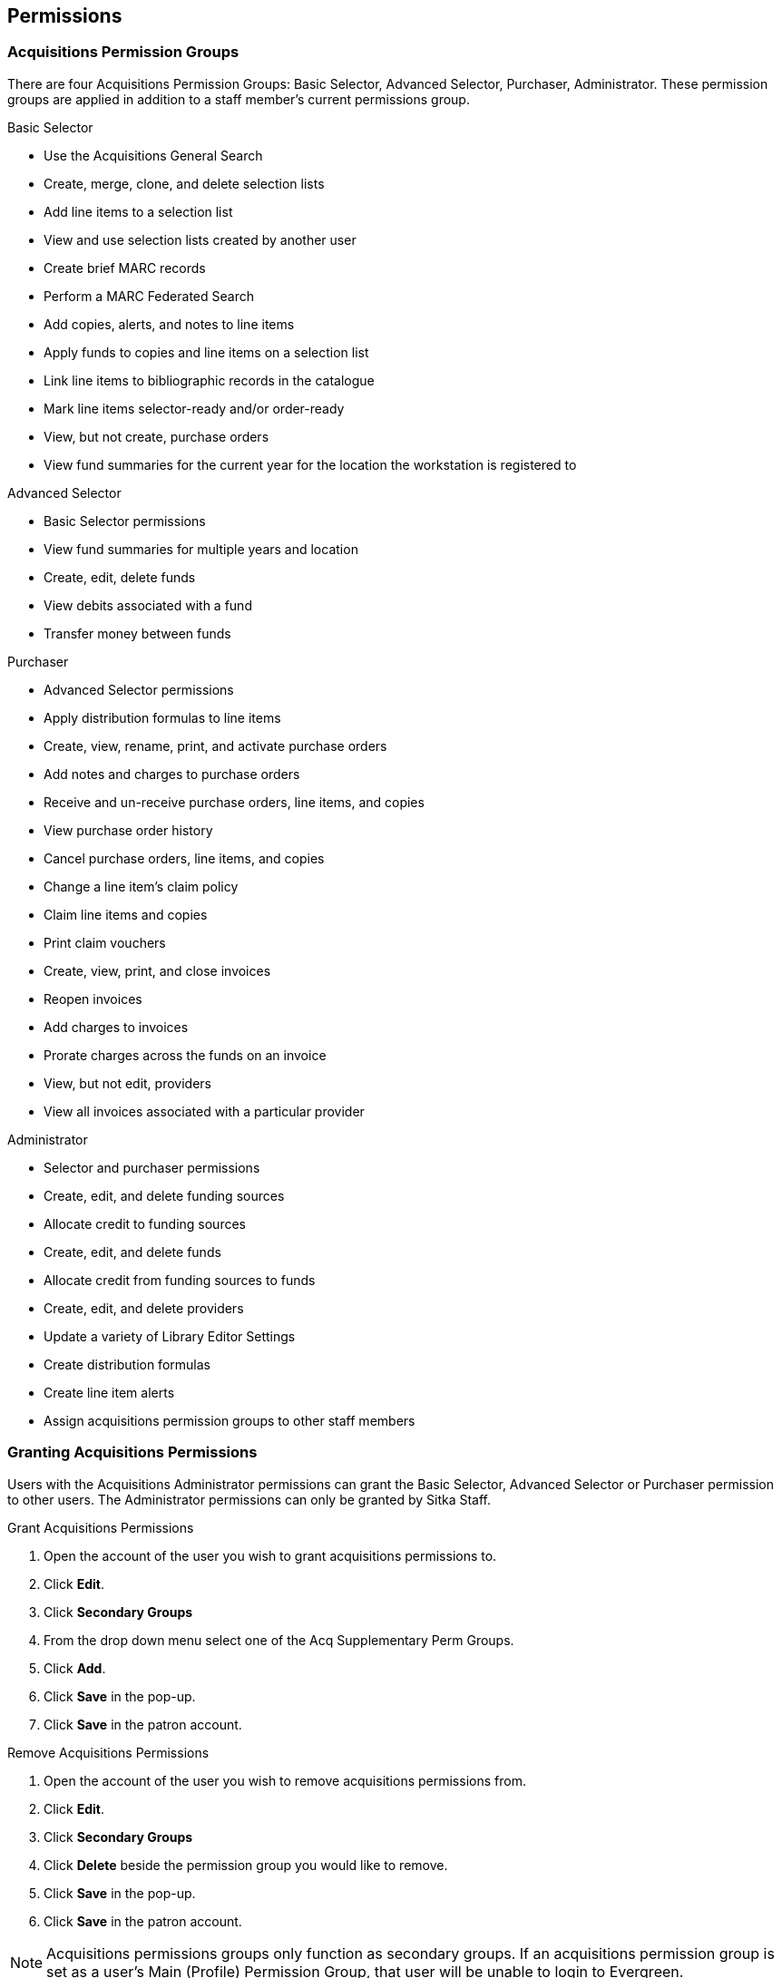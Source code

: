 Permissions
-----------

Acquisitions Permission Groups
~~~~~~~~~~~~~~~~~~~~~~~~~~~~~~

There are four Acquisitions Permission Groups: Basic Selector, Advanced Selector, Purchaser, Administrator. These permission groups are applied in addition to a staff member's current permissions group.

.Basic Selector
* Use the Acquisitions General Search
* Create, merge, clone, and delete selection lists
* Add line items to a selection list
* View and use selection lists created by another user
* Create brief MARC records
* Perform a MARC Federated Search
* Add copies, alerts, and notes to line items
* Apply funds to copies and line items on a selection list
* Link line items to bibliographic records in the catalogue
* Mark line items selector-ready and/or order-ready
* View, but not create, purchase orders
* View fund summaries for the current year for the location the workstation is registered to

.Advanced Selector
* Basic Selector permissions
* View fund summaries for multiple years and location
* Create, edit, delete funds
* View debits associated with a fund
* Transfer money between funds

.Purchaser
* Advanced Selector permissions
* Apply distribution formulas to line items
* Create, view, rename, print, and activate purchase orders
* Add notes and charges to purchase orders
* Receive and un-receive purchase orders, line items, and copies
* View purchase order history
* Cancel purchase orders, line items, and copies
* Change a line item's claim policy
* Claim line items and copies
* Print claim vouchers
* Create, view, print, and close invoices
* Reopen invoices
* Add charges to invoices
* Prorate charges across the funds on an invoice
* View, but not edit, providers
* View all invoices associated with a particular provider

.Administrator
* Selector and purchaser permissions
* Create, edit, and delete funding sources
* Allocate credit to funding sources
* Create, edit, and delete funds
* Allocate credit from funding sources to funds
* Create, edit, and delete providers
* Update a variety of Library Editor Settings
* Create distribution formulas
* Create line item alerts
* Assign acquisitions permission groups to other staff members

Granting Acquisitions Permissions
~~~~~~~~~~~~~~~~~~~~~~~~~~~~~~~~~

Users with the Acquisitions Administrator permissions can grant the Basic Selector, Advanced Selector or Purchaser permission to other users. The Administrator permissions can only be granted by Sitka Staff.

.Grant Acquisitions Permissions
. Open the account of the user you wish to grant acquisitions permissions to.
. Click *Edit*.
. Click *Secondary Groups*
. From the drop down menu select one of the Acq Supplementary Perm Groups.
. Click *Add*.
. Click *Save* in the pop-up.
. Click *Save* in the patron account.

.Remove Acquisitions Permissions
. Open the account of the user you wish to remove acquisitions permissions from.
. Click *Edit*.
. Click *Secondary Groups*
. Click *Delete* beside the permission group you would like to remove.
. Click *Save* in the pop-up.
. Click *Save* in the patron account.

NOTE: Acquisitions permissions groups only function as secondary groups. If an acquisitions permission group is set as a user's Main (Profile) Permission Group, that user will be unable to login to Evergreen.
